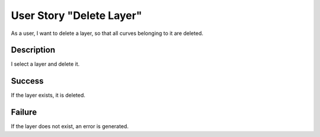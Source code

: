 User Story "Delete Layer"
=========================

As a user, I want to delete a layer, so that all curves belonging to it are
deleted.

Description
-----------

I select a layer and delete it.

Success
-------

If the layer exists, it is deleted.

Failure
-------

If the layer does not exist, an error is generated.
